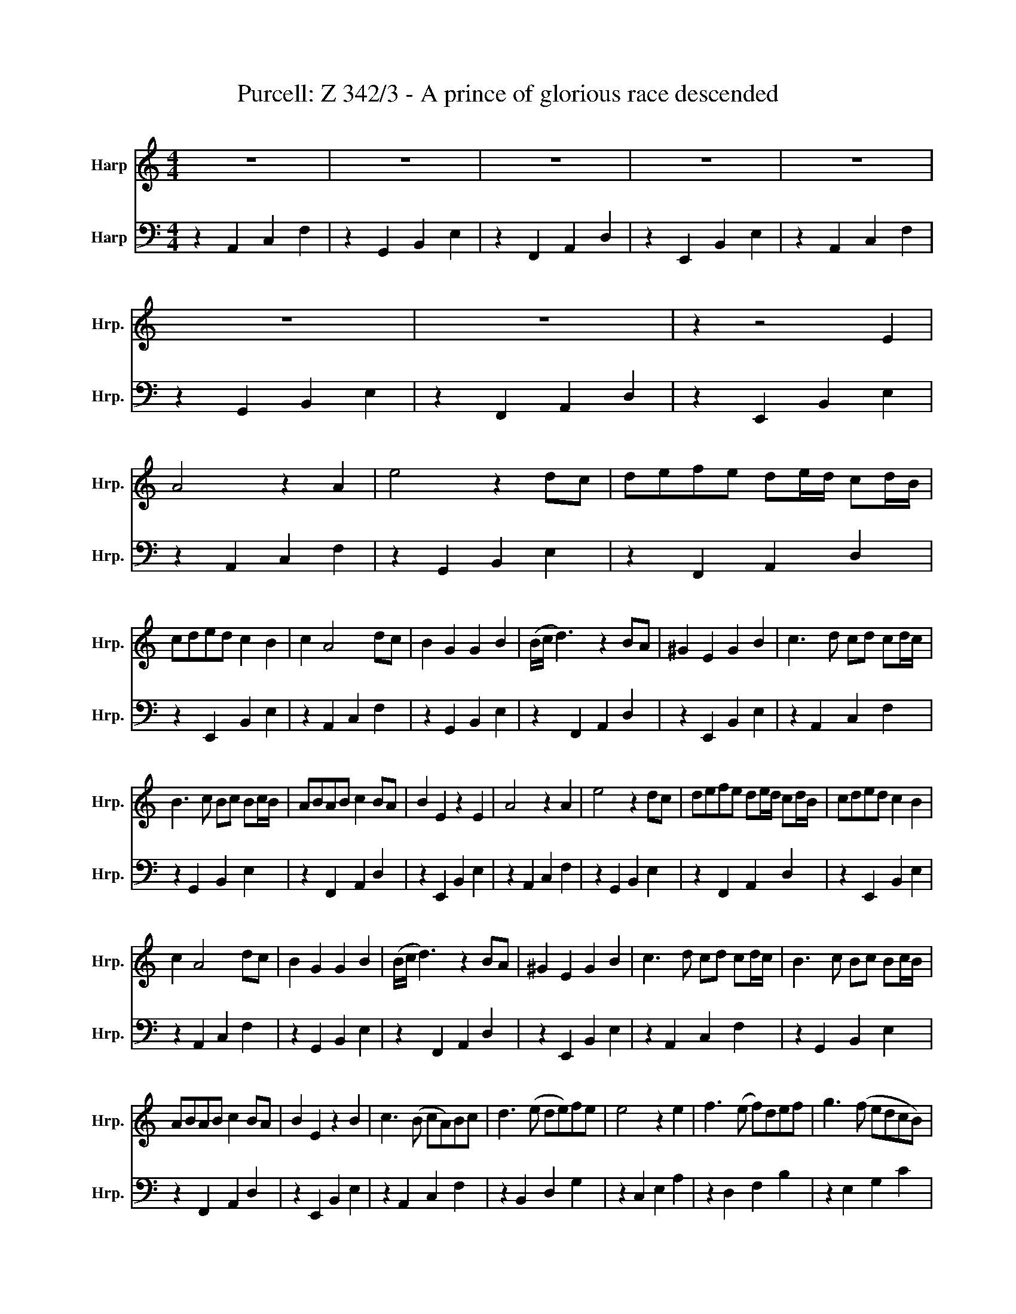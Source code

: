 X:1
T:Purcell: Z 342/3 - A prince of glorious race descended
%%score 1 2
L:1/8
M:4/4
K:C
V:1 treble nm="Harp" snm="Hrp."
V:2 bass nm="Harp" snm="Hrp."
V:1
 z8 | z8 | z8 | z8 | z8 | z8 | z8 | z2 z4 E2 | A4 z2 A2 | e4 z2 dc | defe de/d/ cd/B/ | %11
 cded c2 B2 | c2 A4 dc | B2 G2 G2 B2 | (B/c/ d3) z2 BA | ^G2 E2 G2 B2 | c3 d cd cd/c/ | %17
 B3 c Bc Bc/B/ | ABAB c2 BA | B2 E2 z2 E2 | A4 z2 A2 | e4 z2 dc | defe de/d/ cd/B/ | cded c2 B2 | %24
 c2 A4 dc | B2 G2 G2 B2 | (B/c/ d3) z2 BA | ^G2 E2 G2 B2 | c3 d cd cd/c/ | B3 c Bc Bc/B/ | %30
 ABAB c2 BA | B2 E2 z2 B2 | c3 (B cA)Bc | d3 (e de)fe | e4 z2 e2 | f3 (e f)def | g3 (f edcB) | %37
 A2 f2 d3 g | (ed c2) z2 fe | d3 c Bc d2 | (cB A2) z2 A2 | (BcB)c d2 E2 | (ABA)B (c2 BA) | %43
 ^G2 e2 dcBA | A4 z2 A2 | (BcB)c d2 E2 | (ABA)B (c2 BA) | ^G2 e2 dcBA | A8 |] %49
V:2
 z2 A,,2 C,2 F,2 | z2 G,,2 B,,2 E,2 | z2 F,,2 A,,2 D,2 | z2 E,,2 B,,2 E,2 | z2 A,,2 C,2 F,2 | %5
 z2 G,,2 B,,2 E,2 | z2 F,,2 A,,2 D,2 | z2 E,,2 B,,2 E,2 | z2 A,,2 C,2 F,2 | z2 G,,2 B,,2 E,2 | %10
 z2 F,,2 A,,2 D,2 | z2 E,,2 B,,2 E,2 | z2 A,,2 C,2 F,2 | z2 G,,2 B,,2 E,2 | z2 F,,2 A,,2 D,2 | %15
 z2 E,,2 B,,2 E,2 | z2 A,,2 C,2 F,2 | z2 G,,2 B,,2 E,2 | z2 F,,2 A,,2 D,2 | z2 E,,2 B,,2 E,2 | %20
 z2 A,,2 C,2 F,2 | z2 G,,2 B,,2 E,2 | z2 F,,2 A,,2 D,2 | z2 E,,2 B,,2 E,2 | z2 A,,2 C,2 F,2 | %25
 z2 G,,2 B,,2 E,2 | z2 F,,2 A,,2 D,2 | z2 E,,2 B,,2 E,2 | z2 A,,2 C,2 F,2 | z2 G,,2 B,,2 E,2 | %30
 z2 F,,2 A,,2 D,2 | z2 E,,2 B,,2 E,2 | z2 A,,2 C,2 F,2 | z2 B,,2 D,2 G,2 | z2 C,2 E,2 A,2 | %35
 z2 D,2 F,2 B,2 | z2 E,2 G,2 C2 | z2 F,2 G,2 G,,2 | z2 C,2 E,2 A,2 | z2 B,,2 D,2 G,2 | %40
 z2 A,,2 C,2 F,2 | z2 G,,2 B,,2 E,2 | z2 F,,2 A,,2 D,2 | z2 E,,2 B,,2 E,2 | z2 A,,2 C,2 F,2 | %45
 z2 G,,2 B,,2 E,2 | z2 F,,2 A,,2 D,2 | z2 E,,2 B,,2 E,2 | A,,8 |] %49

